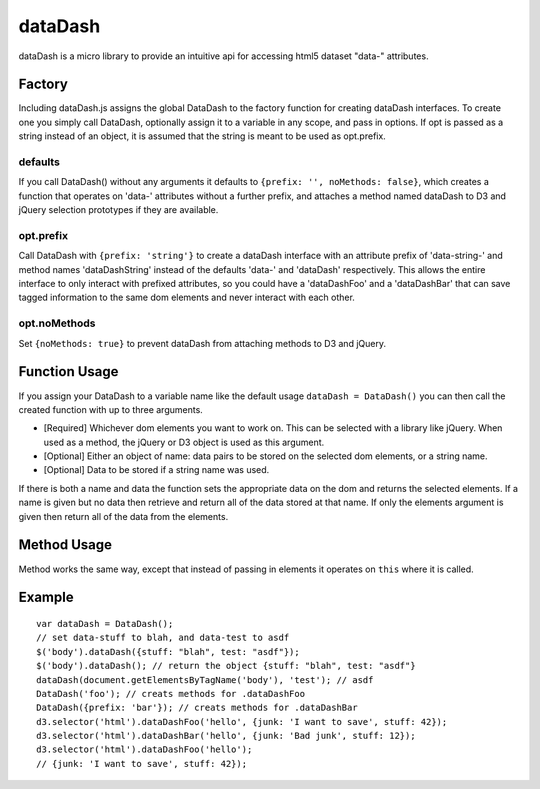 ===============================================================================
dataDash
===============================================================================

dataDash is a micro library to provide an intuitive api for accessing
html5 dataset "data-" attributes.

Factory
=======

Including dataDash.js assigns the global DataDash to the factory
function for creating dataDash interfaces.  To create one you simply call
DataDash, optionally assign it to a variable in any scope, and
pass in options.  If opt is passed as a string
instead of an object, it is assumed that the string is meant to be used
as opt.prefix.

defaults
++++++++

If you call DataDash() without any arguments it defaults to
``{prefix: '', noMethods: false}``, which creates a function that operates on
'data-' attributes without a further prefix, and attaches a method named
dataDash to D3 and jQuery selection prototypes if they are available.

opt.prefix
++++++++++


Call DataDash with ``{prefix: 'string'}`` to create a dataDash interface with an
attribute prefix of 'data-string-' and method names 'dataDashString' instead of
the defaults 'data-' and 'dataDash' respectively.  This allows the entire
interface to only interact with prefixed attributes, so you could have a
'dataDashFoo' and a 'dataDashBar' that can save tagged information to the same
dom elements and never interact with each other.

opt.noMethods
+++++++++++++

Set ``{noMethods: true}`` to prevent dataDash from attaching methods to
D3 and jQuery.

Function Usage
==============

If you assign your DataDash to a variable name like the default usage
``dataDash = DataDash()`` you can then call the created function with up to three
arguments.

* [Required] Whichever dom elements you want to work on. This can be selected
  with a library like jQuery. When used as a method, the jQuery or D3 object is
  used as this argument.
* [Optional] Either an object of name: data pairs to be stored on the selected
  dom elements, or a string name.
* [Optional] Data to be stored if a string name was used.

If there is both a name and data the function sets the appropriate data
on the dom and returns the selected elements.  If a name is given but no data
then retrieve and return all of the data stored at that name.  If only the
elements argument is given then return all of the data from the elements.

Method Usage
============

Method works the same way, except that instead of passing in elements
it operates on ``this`` where it is called.

Example
=======

::

  var dataDash = DataDash();
  // set data-stuff to blah, and data-test to asdf
  $('body').dataDash({stuff: "blah", test: "asdf"});
  $('body').dataDash(); // return the object {stuff: "blah", test: "asdf"}
  dataDash(document.getElementsByTagName('body'), 'test'); // asdf
  DataDash('foo'); // creats methods for .dataDashFoo
  DataDash({prefix: 'bar'}); // creats methods for .dataDashBar
  d3.selector('html').dataDashFoo('hello', {junk: 'I want to save', stuff: 42});
  d3.selector('html').dataDashBar('hello', {junk: 'Bad junk', stuff: 12});
  d3.selector('html').dataDashFoo('hello');
  // {junk: 'I want to save', stuff: 42});
